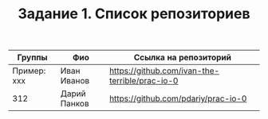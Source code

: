 #+TITLE: Задание 1. Список репозиториев

| Группы      | Фио          | Ссылка на репозиторий                          |
|-------------+--------------+------------------------------------------------|
| Пример: xxx | Иван Иванов  | https://github.com/ivan-the-terrible/prac-io-0 |
|-------------+--------------+------------------------------------------------|
|     312     | Дарий Панков | https://github.com/pdariy/prac-io-0            |
